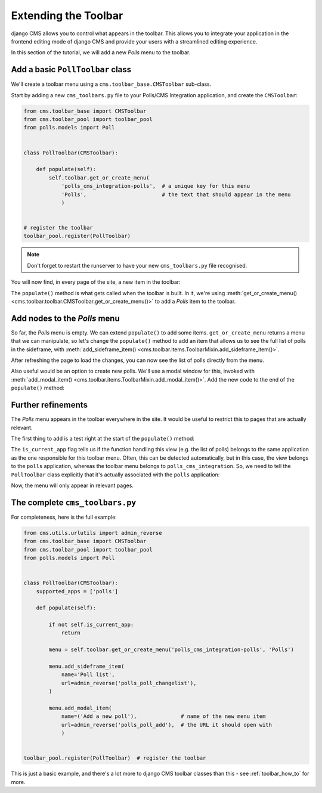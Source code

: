 .. _toolbar_introduction:

#####################
Extending the Toolbar
#####################

django CMS allows you to control what appears in the toolbar. This allows you
to integrate your application in the frontend editing mode of django CMS and
provide your users with a streamlined editing experience.

In this section of the tutorial, we will add a new *Polls* menu to the toolbar.


*********************************
Add a basic ``PollToolbar`` class
*********************************

We'll create a toolbar menu using a ``cms.toolbar_base.CMSToolbar`` sub-class.

Start by adding a new ``cms_toolbars.py`` file to your Polls/CMS Integration application, and
create the ``CMSToolbar``:

..  code-block:: python

    from cms.toolbar_base import CMSToolbar
    from cms.toolbar_pool import toolbar_pool
    from polls.models import Poll


    class PollToolbar(CMSToolbar):

        def populate(self):
            self.toolbar.get_or_create_menu(
                'polls_cms_integration-polls',  # a unique key for this menu
                'Polls',                        # the text that should appear in the menu
                )


    # register the toolbar
    toolbar_pool.register(PollToolbar)


..  note::

    Don't forget to restart the runserver to have your new ``cms_toolbars.py`` file recognised.

You will now find, in every page of the site, a new item in the toolbar:

.. image:: /introduction/images/toolbar-polls.png
   :alt: The Polls menu in the toolbars
   :width: 630

The ``populate()`` method is what gets called when the toolbar is built. In it, we're using
:meth:`get_or_create_menu() <cms.toolbar.toolbar.CMSToolbar.get_or_create_menu()>` to add a *Polls*
item to the toolbar.


*****************************
Add nodes to the *Polls* menu
*****************************

So far, the *Polls* menu is empty. We can extend ``populate()`` to add some items.
``get_or_create_menu`` returns a menu that we can manipulate, so let's change the ``populate()``
method to add an item that allows us to see the full list of polls in the sideframe, with
:meth:`add_sideframe_item() <cms.toolbar.items.ToolbarMixin.add_sideframe_item()>`.

..  code-block:: python
    :emphasize-lines: 1, 8, 10-13

    from cms.utils.urlutils import admin_reverse
    [...]


    class PollToolbar(CMSToolbar):

        def populate(self):
            menu = self.toolbar.get_or_create_menu('polls_cms_integration-polls', 'Polls')

            menu.add_sideframe_item(
                name='Poll list',
                url=admin_reverse('polls_poll_changelist'),
                )

After refreshing the page to load the changes, you can now see the list of polls directly from
the menu.

Also useful would be an option to create new polls. We'll use a modal window for this, invoked with
:meth:`add_modal_item() <cms.toolbar.items.ToolbarMixin.add_modal_item()>`. Add the new code to the
end of the ``populate()`` method:

..  code-block:: python
    :emphasize-lines: 6-9

    class PollToolbar(CMSToolbar):

        def populate(self):
            [...]

            menu.add_modal_item(
                name=('Add a new poll'),              # name of the new menu item
                url=admin_reverse('polls_poll_add'),  # the URL it should open with
                )


*******************
Further refinements
*******************

The *Polls* menu appears in the toolbar everywhere in the site. It would be useful to restrict this
to pages that are actually relevant.

The first thing to add is a test right at the start of the ``populate()`` method:

..  code-block:: python
    :emphasize-lines: 3-4

        def populate(self):

            if not self.is_current_app:
                return

            [...]

The ``is_current_app`` flag tells us if the function handling this view (e.g. the list of polls)
belongs to the same application as the one responsible for this toolbar menu. Often, this can be
detected automatically, but in this case, the view belongs to the ``polls`` application, whereas
the toolbar menu belongs to ``polls_cms_integration``. So, we need to tell the ``PollToolbar``
class explicitly that it's actually associated with the ``polls`` application:

..  code-block:: python
    :emphasize-lines: 3

    class PollToolbar(CMSToolbar):

        supported_apps = ['polls']

Now, the menu will only appear in relevant pages.


********************************
The complete ``cms_toolbars.py``
********************************

For completeness, here is the full example:

..  code-block:: python

    from cms.utils.urlutils import admin_reverse
    from cms.toolbar_base import CMSToolbar
    from cms.toolbar_pool import toolbar_pool
    from polls.models import Poll


    class PollToolbar(CMSToolbar):
        supported_apps = ['polls']

        def populate(self):

            if not self.is_current_app:
                return

            menu = self.toolbar.get_or_create_menu('polls_cms_integration-polls', 'Polls')

            menu.add_sideframe_item(
                name='Poll list',
                url=admin_reverse('polls_poll_changelist'),
            )

            menu.add_modal_item(
                name=('Add a new poll'),              # name of the new menu item
                url=admin_reverse('polls_poll_add'),  # the URL it should open with
                )


    toolbar_pool.register(PollToolbar)  # register the toolbar

This is just a basic example, and there's a lot more to django CMS toolbar classes than this - see
:ref:`toolbar_how_to` for more.
